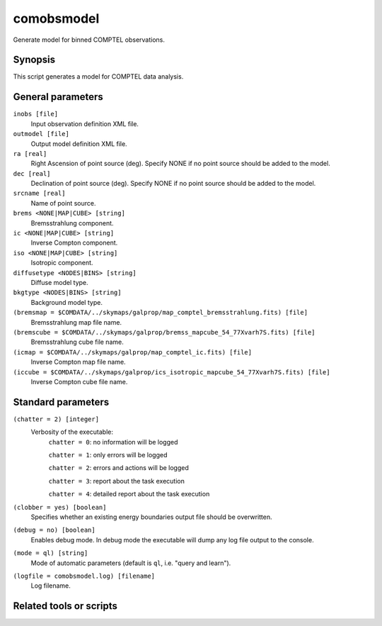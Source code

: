 .. _comobsmodel:

comobsmodel
===========

Generate model for binned COMPTEL observations.


Synopsis
--------

This script generates a model for COMPTEL data analysis.


General parameters
------------------

``inobs [file]``
    Input observation definition XML file.

``outmodel [file]``
    Output model definition XML file.

``ra [real]``
    Right Ascension of point source (deg). Specify NONE if no point source
    should be added to the model.

``dec [real]``
    Declination of point source (deg). Specify NONE if no point source should
    be added to the model.

``srcname [real]``
    Name of point source.

``brems <NONE|MAP|CUBE> [string]``
    Bremsstrahlung component.

``ic <NONE|MAP|CUBE> [string]``
    Inverse Compton component.

``iso <NONE|MAP|CUBE> [string]``
    Isotropic component.

``diffusetype <NODES|BINS> [string]``
    Diffuse model type.

``bkgtype <NODES|BINS> [string]``
    Background model type.

``(bremsmap = $COMDATA/../skymaps/galprop/map_comptel_bremsstrahlung.fits) [file]``
    Bremsstrahlung map file name.

``(bremscube = $COMDATA/../skymaps/galprop/bremss_mapcube_54_77Xvarh7S.fits) [file]``
    Bremsstrahlung cube file name.

``(icmap = $COMDATA/../skymaps/galprop/map_comptel_ic.fits) [file]``
    Inverse Compton map file name.

``(iccube = $COMDATA/../skymaps/galprop/ics_isotropic_mapcube_54_77Xvarh7S.fits) [file]``
    Inverse Compton cube file name.


Standard parameters
-------------------

``(chatter = 2) [integer]``
    Verbosity of the executable:
     ``chatter = 0``: no information will be logged

     ``chatter = 1``: only errors will be logged

     ``chatter = 2``: errors and actions will be logged

     ``chatter = 3``: report about the task execution

     ``chatter = 4``: detailed report about the task execution

``(clobber = yes) [boolean]``
    Specifies whether an existing energy boundaries output file should be overwritten.

``(debug = no) [boolean]``
    Enables debug mode. In debug mode the executable will dump any log file output to the console.

``(mode = ql) [string]``
    Mode of automatic parameters (default is ``ql``, i.e. "query and learn").

``(logfile = comobsmodel.log) [filename]``
    Log filename.


Related tools or scripts
------------------------

